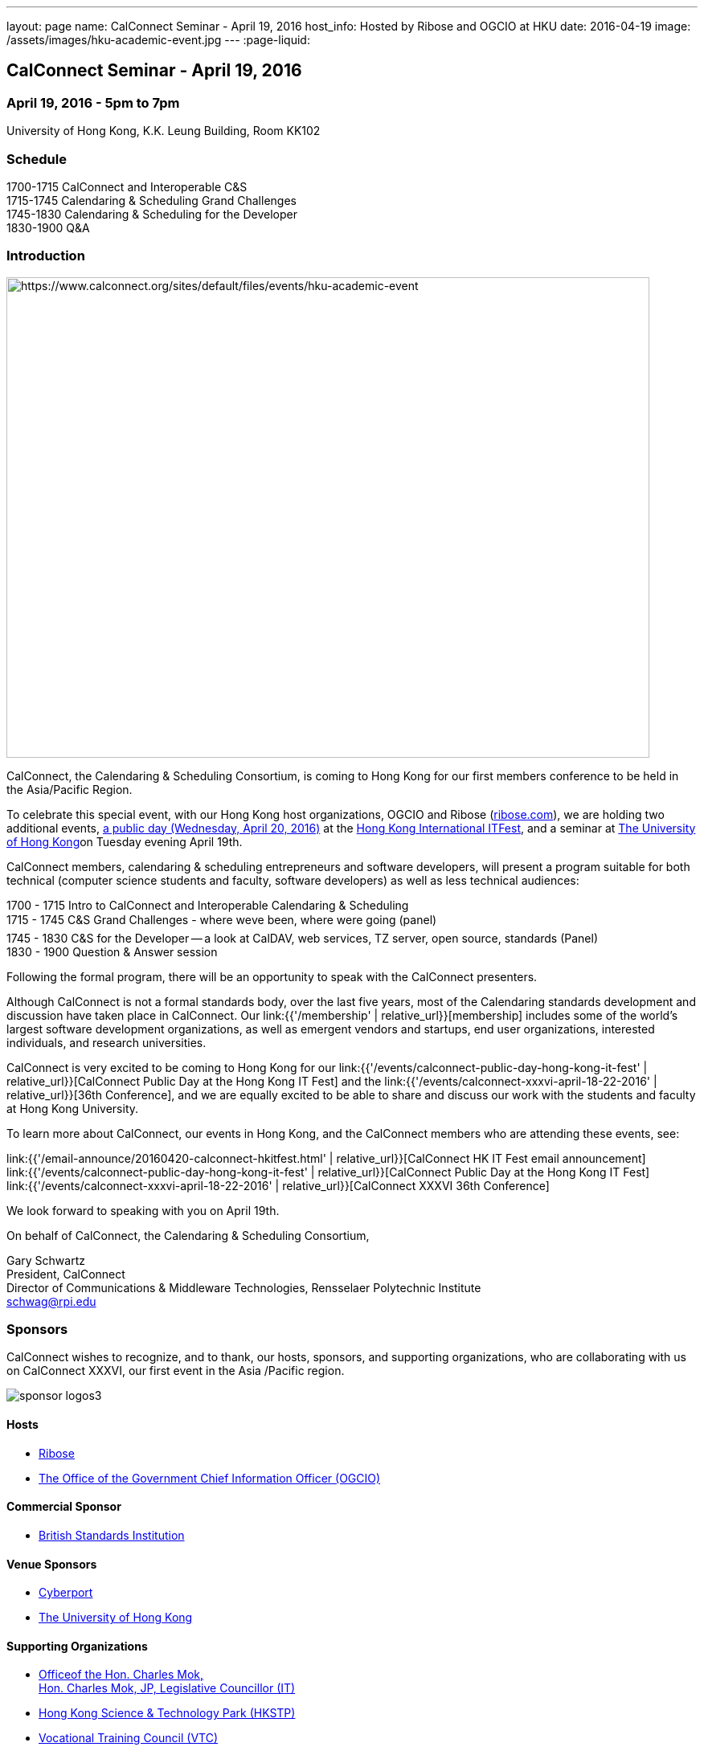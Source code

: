 ---
layout: page
name: CalConnect Seminar - April 19, 2016
host_info: Hosted by Ribose and OGCIO at HKU
date: 2016-04-19
image: /assets/images/hku-academic-event.jpg
---
:page-liquid:

== CalConnect Seminar - April 19, 2016

=== April 19, 2016 - 5pm to 7pm

University of Hong Kong, K.K. Leung Building, Room KK102

=== Schedule

1700-1715 CalConnect and Interoperable C&S +
1715-1745 Calendaring & Scheduling Grand Challenges +
1745-1830 Calendaring & Scheduling for the Developer +
1830-1900 Q&A

=== Introduction

[[intro]]
image:{{'/assets/images/hku-academic-event.jpg' | relative_url }}[https://www.calconnect.org/sites/default/files/events/hku-academic-event,width=800,height=598]

CalConnect, the Calendaring & Scheduling Consortium, is coming to Hong Kong for our first members conference to be held in the Asia/Pacific Region.

To celebrate this special event, with our Hong Kong host organizations, OGCIO and Ribose (http://ribose.com/[ribose.com]), we are holding two additional events, https://www.calconnect.org/events/calconnect-public-day-hong-kong-it-fest[a public day (Wednesday, April 20, 2016)] at the https://www.itfest.hk/template?series=2&id=141&lang=en[Hong Kong International ITFest], and a seminar at https://www.hku.hk[The University of Hong Kong]on Tuesday evening April 19th.

CalConnect members, calendaring & scheduling entrepreneurs and software developers, will present a program suitable for both technical (computer science students and faculty, software developers) as well as less technical audiences:

1700 - 1715  Intro to CalConnect and Interoperable Calendaring & Scheduling +
1715 - 1745 C&S Grand Challenges - where weve been, where were going (panel) +
1745 - 1830  C&S for the Developer -- a look at CalDAV, web services, TZ server, open source, standards (Panel) +
1830 - 1900 Question & Answer session

Following the formal program, there will be an opportunity to speak with the CalConnect presenters.

Although CalConnect is not a formal standards body, over the last five years, most of the Calendaring standards development and discussion have taken place in CalConnect. Our link:{{'/membership' | relative_url}}[membership] includes some of the world's largest software development organizations, as well as emergent vendors and startups, end user organizations, interested individuals, and research universities.

CalConnect is very excited to be coming to Hong Kong for our link:{{'/events/calconnect-public-day-hong-kong-it-fest' | relative_url}}[CalConnect Public Day at the Hong Kong IT Fest] and the link:{{'/events/calconnect-xxxvi-april-18-22-2016' | relative_url}}[36th Conference], and we are equally excited to be able to share and discuss our work with the students and faculty at Hong Kong University.

To learn more about CalConnect, our events in Hong Kong, and the CalConnect members who are attending these events, see:

link:{{'/email-announce/20160420-calconnect-hkitfest.html' | relative_url}}[CalConnect HK IT Fest email announcement] +
link:{{'/events/calconnect-public-day-hong-kong-it-fest' | relative_url}}[CalConnect Public Day at the Hong Kong IT Fest] +
link:{{'/events/calconnect-xxxvi-april-18-22-2016' | relative_url}}[CalConnect XXXVI 36th Conference]

We look forward to speaking with you on April 19th.

On behalf of CalConnect, the Calendaring & Scheduling Consortium,

Gary Schwartz +
President, CalConnect +
Director of Communications & Middleware Technologies, Rensselaer Polytechnic Institute +
mailto:schwag@rpi.edu[schwag@rpi.edu]

=== Sponsors

CalConnect wishes to recognize, and to thank, our hosts, sponsors, and
supporting organizations, who are collaborating with us on CalConnect XXXVI, our
first event in the Asia /Pacific region.

image::/sites/default/files/media/sponsor-logos3.png[]

==== Hosts

* http://www.ribose.com/[Ribose]
* http://www.ogcio.gov.hk/en/[The Office of the Government Chief Information Officer (OGCIO)]

==== Commercial Sponsor

* http://www.bsigroup.com/en-US/[British Standards Institution]

==== Venue Sponsors

* https://www.cyberport.hk/en[Cyberport]
* http://www.hku.hk/[The University of Hong Kong]

==== Supporting Organizations

* https://www.charlesmok.hk/[Officeof the Hon. Charles Mok, +
Hon. Charles Mok, JP, Legislative Councillor (IT)]

* http://www.hkstp.org/[Hong Kong Science & Technology Park (HKSTP)]
* http://www.vtc.edu.hk[Vocational Training Council (VTC)]
* https://www.polyu.edu.hk/[Hong Kong Polytechnic University]
* https://cloudsecurityalliance.org/[Cloud Security Alliance (CSA)]
* http://www.lscm.hk/[Hong Kong R&D Centre for Logistics and Supply Chain Management Enabling Technologies (LSCM)]
* http://www.astri.org/[Hong Kong Applied Science and Technology Research Institute (ASTRI)]
* http://www.hkcs.org.hk/[Hong Kong Computer Society (HKCS)]
* http://hkitf.org.hk/[Hong Kong Information Technology Federation (HKITF)]

==== Special thanks to

* https://www.ida.gov.sg/[Info-communications Development Authority (IDA) of Singapore]
* http://www.cad.gov.hk/[Civil Aviation Department]
* http://www.mtr.com.hk/[Mass Transit Railways (MTR)]
* http://www.hongkongairport.com/[Hong Kong International Airport]


=== Conference Details

CalConnect conference planners share a "reading list" for conference attendees to help them prepare for, and participate in conference discussions. It is not a requirement that attendees familiarize themselves with all these material,s, but we believe it will make the experience more enjoyable and valuable, especially for first time attendees.

Although the Seminar is intended to be accessible to technical and non-technical audiences, Seminar attendees might find it interesting to see some of these technical references.



*Reading list for CalConnect XXXVI conference attendees*

The following is a reading/familiarization list of documents, intended both for first-time attendees and those familiar with calendaring and scheduling specifications but who may not be familiar with the specific areas to be discussed in sessions at the coming conference.



Where possible existing standards, drafts, and explanatory documents are linked to.



*THE BASIC STANDARDS FOR CALENDARING AND SCHEDULING*



Some familiarity with the following is desirable:



RFC 5545 - iCalendar: http://www.ietf.org/rfc/rfc5545.txt[]

RFC 5546 - iTIP: http://www.ietf.org/rfc/rfc5546.txt[]

RFC 6047 - iMIP: http://www.ietf.org/rfc/rfc6047.txt[]

RFC 4791 - CalDAV: http://www.ietf.org/rfc/rfc4791.txt[]

RFC 6638 - CalDAV Scheduling: http://www.ietf.org/rfc/rfc6638.txt[]



IETF DRAFTS STATUS



The following standards and in-progress drafts have had their status changed since our last event in January



RFC 7808 - Time Zone Data Distribution Service: https://www.rfc-editor.org/rfc/rfc7808.txt[]

RFC 7808 CalDAV Time Zones by Reference: https://www.rfc-editor.org/rfc/rfc7809.txt[]

VAVAILABILITY: https://datatracker.ietf.org/doc/draft-ietf-calext-availability[]

New Properties for iCalendar:https://datatracker.ietf.org/doc/draft-ietf-calext-extensions/[]



*CONFERENCE TECHNICAL SESSIONS IN AGENDA ORDER AND RELATED DOCUMENTS*



THURSDAY 21 APRIL

IMIP

E-mail Header for Improved iMIP Interoperability: https://tools.ietf.org/html/draft-daboo-imip-headers-00[]

RFC 6047 - iMIP: http://www.ietf.org/rfc/rfc6047.txt[]




DEVGUIDE

CalConnect Developer's Guide (under development): http://devguide.calconnect.org[]



FRIDAY 22 APRIL

RSCALE (Recurrences in Non-Gregorian Calendars)

RFC 7529 = RSCALE: https://datatracker.ietf.org/doc/rfc7529/[]



DAV-BASED RESOURCE SHARING

Discussion of issues, what CalConnect has done and is doing: https://evertpot.com/webdav-caldav-carddav-sharing/[]

WebDAV User Notifications: https://tools.ietf.org/html/draft-pot-webdav-notifications[]

WebDAV Resource Sharing: https://tools.ietf.org/html/draft-pot-webdav-resource-sharing[]

CalDAV Calendar Sharing: https://tools.ietf.org/html/draft-pot-caldav-sharing[]




CALENDAR EXTENSIONS: SCOPED ATTENDEES

Scoped Attendees: draft-daboo-icalendar-scoped-attendee-00.txt (unpublished; attached to e-mail)



CATEGORIZATION/EVENT-TYPES

Structured data: draft-daboo-icalendar-structured-data-00.txt (unpublished; attached to e-mail)

Event Publishing Categories and structure Data (unpublished; attached to e-mail)






*ADDITIONAL RECOMMENDED READING*



The following standards and drafts while not explicitly called out in any of the scheduled sessions are the focus of much recent and current work in CalConnect, and they may come up during discussions.



RFC 7808 - Time Zone Data Distribution Service: https://www.rfc-editor.org/rfc/rfc7808.txt[]

VAVAILABILITY: https://datatracker.ietf.org/doc/draft-ietf-calext-availability[]

VPOLL - Consensus Scheduling Component for iCalendar:http://tools.ietf.org/html/draft-york-vpoll/[]



[[registration]]

[[location]]

[[transportation]]

[[lodging]]

[[test-schedule]]

[[conference-schedule]]